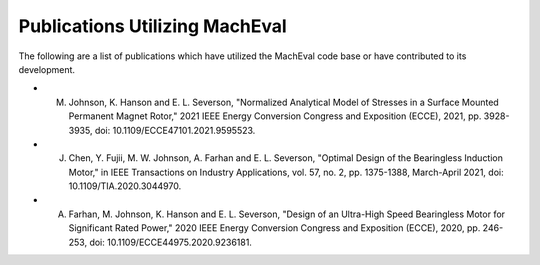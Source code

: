 Publications Utilizing MachEval
###############################


The following are a list of publications which have utilized the MachEval code base or have contributed to its development.


*	M. Johnson, K. Hanson and E. L. Severson, "Normalized Analytical Model of Stresses in a Surface Mounted Permanent Magnet Rotor," 2021 IEEE Energy Conversion Congress and Exposition (ECCE), 2021, pp. 3928-3935, doi: 10.1109/ECCE47101.2021.9595523.
*	J. Chen, Y. Fujii, M. W. Johnson, A. Farhan and E. L. Severson, "Optimal Design of the Bearingless Induction Motor," in IEEE Transactions on Industry Applications, vol. 57, no. 2, pp. 1375-1388, March-April 2021, doi: 10.1109/TIA.2020.3044970.
*	A. Farhan, M. Johnson, K. Hanson and E. L. Severson, "Design of an Ultra-High Speed Bearingless Motor for Significant Rated Power," 2020 IEEE Energy Conversion Congress and Exposition (ECCE), 2020, pp. 246-253, doi: 10.1109/ECCE44975.2020.9236181.

